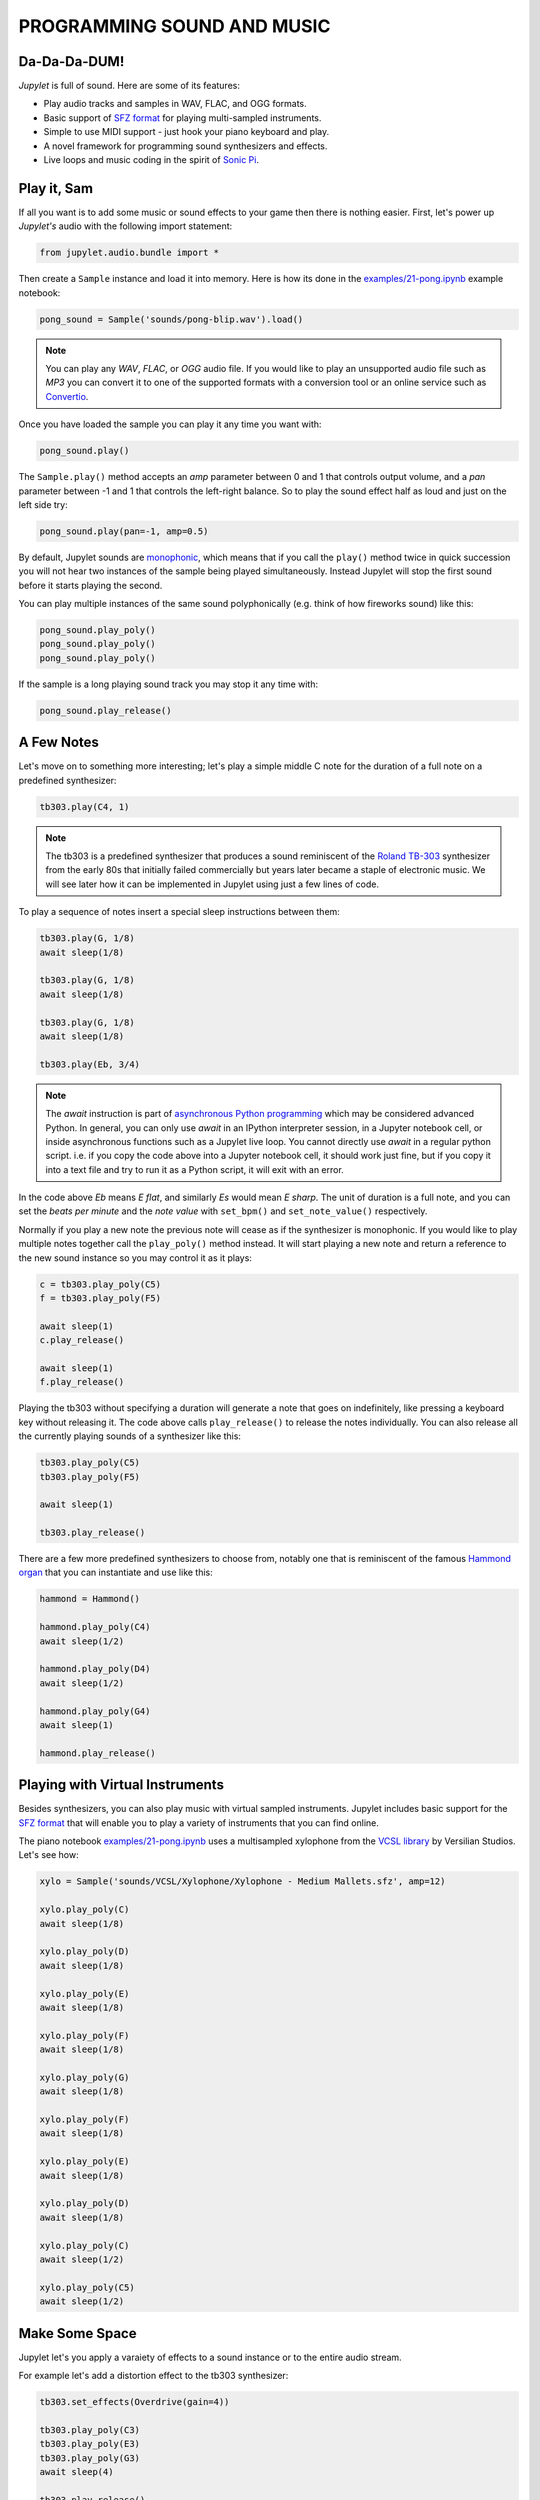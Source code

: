 PROGRAMMING SOUND AND MUSIC
===========================

Da-Da-Da-DUM!
-------------

*Jupylet* is full of sound. Here are some of its features:

* Play audio tracks and samples in WAV, FLAC, and OGG formats.
* Basic support of `SFZ format <https://sfzformat.com/>`_ for playing 
  multi-sampled instruments.
* Simple to use MIDI support - just hook your piano keyboard and play.
* A novel framework for programming sound synthesizers and effects.
* Live loops and music coding in the spirit of `Sonic Pi <https://sonic-pi.net/>`_.


Play it, Sam
------------

If all you want is to add some music or sound effects to your game then there 
is nothing easier. First, let's power up *Jupylet's* audio with the following 
import statement:

.. code-block:: python

    from jupylet.audio.bundle import *

Then create a ``Sample`` instance and load it into memory. Here is how its 
done in the `examples/21-pong.ipynb <https://github.com/nir/jupylet/blob/master/examples/21-pong.ipynb>`_
example notebook:

.. code-block:: python

    pong_sound = Sample('sounds/pong-blip.wav').load()

.. note::
    You can play any `WAV`, `FLAC`, or `OGG` audio file. If you would like to
    play an unsupported audio file such as `MP3` you can convert it to one of 
    the supported formats with a conversion tool or an online service such as 
    `Convertio <https://convertio.co/audio-converter/>`_.

Once you have loaded the sample you can play it any time you want with:

.. code-block:: python
    
    pong_sound.play()

The ``Sample.play()`` method accepts an `amp` parameter between 0 and 1 that 
controls output volume, and a `pan` parameter between -1 and 1 that controls
the left-right balance. So to play the sound effect half as loud and just on
the left side try:

.. code-block:: python
    
    pong_sound.play(pan=-1, amp=0.5)

By default, Jupylet sounds are `monophonic <https://en.wikipedia.org/wiki/Polyphony_and_monophony_in_instruments#Monophonic>`_, 
which means that if you call the ``play()`` method twice in quick succession 
you will not hear two instances of the sample being played simultaneously. 
Instead Jupylet will stop the first sound before it starts playing the second.

You can play multiple instances of the same sound polyphonically (e.g. think 
of how fireworks sound) like this:

.. code-block:: python
    
    pong_sound.play_poly()
    pong_sound.play_poly()
    pong_sound.play_poly()

If the sample is a long playing sound track you may stop it any time with:

.. code-block:: python
    
    pong_sound.play_release()


A Few Notes
-----------

Let's move on to something more interesting; let's play a simple middle C 
note for the duration of a full note on a predefined synthesizer:

.. code-block:: python

    tb303.play(C4, 1)

.. note::
    The tb303 is a predefined synthesizer that produces a sound reminiscent 
    of the `Roland TB-303 <https://en.wikipedia.org/wiki/Roland_TB-303>`_ 
    synthesizer from the early 80s that initially failed commercially but 
    years later became a staple of electronic music. We will see later how 
    it can be implemented in Jupylet using just a few lines of code.

To play a sequence of notes insert a special sleep instructions between them:

.. code-block:: python

    tb303.play(G, 1/8)
    await sleep(1/8)

    tb303.play(G, 1/8)
    await sleep(1/8)

    tb303.play(G, 1/8)
    await sleep(1/8)

    tb303.play(Eb, 3/4)

.. note::
    The `await` instruction is part of `asynchronous Python programming <https://realpython.com/async-io-python/>`_
    which may be considered advanced Python. In general, you can only use 
    `await` in an IPython interpreter session, in a Jupyter notebook cell, 
    or inside asynchronous functions such as a Jupylet live loop. You cannot 
    directly use `await` in a regular python script. i.e. if you copy the 
    code above into a Jupyter notebook cell, it should work just fine, but 
    if you copy it into a text file and try to run it as a Python script, 
    it will exit with an error.

In the code above `Eb` means `E flat`, and similarly `Es` would mean `E sharp`. 
The unit of duration is a full note, and you can set the `beats per minute` and 
the `note value` with ``set_bpm()`` and ``set_note_value()`` respectively.

Normally if you play a new note the previous note will cease as if the 
synthesizer is monophonic. If you would like to play multiple notes together 
call the ``play_poly()`` method instead. It will start playing a new note and 
return a reference to the new sound instance so you may control it as it plays:

.. code-block:: python

    c = tb303.play_poly(C5)
    f = tb303.play_poly(F5)

    await sleep(1)
    c.play_release()

    await sleep(1)
    f.play_release()

Playing the tb303 without specifying a duration will generate a note that goes
on indefinitely, like pressing a keyboard key without releasing it. The code 
above calls ``play_release()`` to release the notes individually. You can also 
release all the currently playing sounds of a synthesizer like this:

.. code-block:: python

    tb303.play_poly(C5)
    tb303.play_poly(F5)

    await sleep(1)

    tb303.play_release()

There are a few more predefined synthesizers to choose from, notably one that 
is reminiscent of the famous `Hammond organ <https://en.wikipedia.org/wiki/Hammond_organ>`_ 
that you can instantiate and use like this:

.. code-block:: python

    hammond = Hammond()

    hammond.play_poly(C4)
    await sleep(1/2)

    hammond.play_poly(D4)
    await sleep(1/2)

    hammond.play_poly(G4)
    await sleep(1)

    hammond.play_release()


Playing with Virtual Instruments
--------------------------------

Besides synthesizers, you can also play music with virtual sampled instruments. 
Jupylet includes basic support for the `SFZ format <https://sfzformat.com/>`_ 
that will enable you to play a variety of instruments that you can find online.

The piano notebook `examples/21-pong.ipynb <https://github.com/nir/jupylet/blob/master/examples/21-pong.ipynb>`_ 
uses a multisampled xylophone from the `VCSL library <https://vis.versilstudios.com/vcsl.html>`_ 
by Versilian Studios. Let's see how:

.. code-block:: python

    xylo = Sample('sounds/VCSL/Xylophone/Xylophone - Medium Mallets.sfz', amp=12)

    xylo.play_poly(C)
    await sleep(1/8)

    xylo.play_poly(D)
    await sleep(1/8)

    xylo.play_poly(E)
    await sleep(1/8)

    xylo.play_poly(F)
    await sleep(1/8)

    xylo.play_poly(G)
    await sleep(1/8)

    xylo.play_poly(F)
    await sleep(1/8)

    xylo.play_poly(E)
    await sleep(1/8)

    xylo.play_poly(D)
    await sleep(1/8)

    xylo.play_poly(C)
    await sleep(1/2)

    xylo.play_poly(C5)
    await sleep(1/2)


Make Some Space
---------------

Jupylet let's you apply a varaiety of effects to a sound instance or to 
the entire audio stream.

For example let's add a distortion effect to the tb303 synthesizer:

.. code-block:: python

    tb303.set_effects(Overdrive(gain=4))

    tb303.play_poly(C3)
    tb303.play_poly(E3)
    tb303.play_poly(G3)
    await sleep(4)

    tb303.play_release()
    tb303.set_effects()

Another kind of effect is the `convolution reverb <https://en.wikipedia.org/wiki/Convolution_reverb>`_ 
which applies a recorded impulse response to a sound instance or to the 
entire audio stream. Impulse responses are recorded by specialists and capture 
the sonic signature of a room or any other kind of physical space.

Jupylet includes `three impulses responses <https://github.com/nir/jupylet/tree/master/jupylet/assets/sounds/impulses>`_ 
recorded by `Damian Murphy <https://www.openairlib.net/>`_ and you can find 
many more impulse responses in his website and elsewhere.

I like Damian's `Maes Howe <https://www.openair.hosted.york.ac.uk/?page_id=602>`_ 
impulse response in particular. It adds a nice sense of space and a touch of 
realism to the generated sound.

Let's apply it to the entire audio stream intermittently so you may notice 
the effect; and make sure to try it with a good pair of headphones:

.. code-block:: python

    for i in range(5):
        
        if i % 2:
            print('Reverb on')
            set_effects(ConvolutionReverb('sounds/impulses/MaesHowe.flac'))
        else:
            print('Reverb off')
            set_effects()

        tb303.play_poly(C, duration=1)
        await sleep(1)

        tb303.play_poly(E, duration=1)
        await sleep(1)

        tb303.play_poly(G, duration=1)
        await sleep(1)


Sonic Py(thon)
--------------

You may have noticed how the code above became progressively more elaborate,
starting with playing a single note, then multiple notes at the same time,
then a sequence of notes, and finally a sequence of notes in a loop.

As the code becomes more elaborate we can do more interesting stuff but we
also have a new problem.

When we play a single note the Jupyter notebook appears to remain responsive.
This allows us for example to type in an instruction to start a second note or 
to release the first note.

However if you run the loop above you may notice that while you can type in 
a new instruction in the next notebook cell, it will not be run until the 
loop is done. In other words, in some sense the notebook becomes unresponsive.

We have already seen a similar problem when we programmed the alien drifting
animation in the :any:`previous chapter<graphics-3d>` and we solved it there
by setting up a schedulled handler.

A similar construct can help us here as well. It is called the live loop and
it is a central concept in Sam Aaron's totally awesome code-based music 
creation and performance tool `Sonic Pi <https://sonic-pi.net/>`_.

It turns out a Jupyter notebook is the perfect environment for Python based 
music live coding and live loops.

To program live loops we first need to create an `app` instance like this:

.. code-block:: python

    app = sonic_py()

Now let's rewrite the code above as a live loop:

.. code-block:: python

    @app.sonic_live_loop(times=5)
    async def loop0(ncall):

        if ncall % 2:
            print('Reverb on')
            set_effects(ConvolutionReverb('sounds/impulses/MaesHowe.flac'))
        else:
            print('Reverb off')
            set_effects()
        
        tb303.play_poly(C, duration=1)
        await sleep(1)

        tb303.play_poly(E, duration=1)
        await sleep(1)

        tb303.play_poly(G, duration=1)
        await sleep(1)

The function name `loop0` is arbitrary. You can name the function anything you 
want. The `times` parameter is optional. Without it the loop will continue 
indefinitely. To stop the loop at any time call:

.. code-block:: python

    app.stop(loop0)

The `ncall` parameter is also optional. A simpler live loop would look like 
this:

.. code-block:: python

    @app.sonic_live_loop
    async def loop0():

        tb303.play_poly(C, duration=1)
        await sleep(1)

        tb303.play_poly(E, duration=1)
        await sleep(1)

        tb303.play_poly(G, duration=1)
        await sleep(1)

There is another problem that we need to take care of. When you call 
``play_poly()`` the new note is scheduled to play as soon as possible. The 
problem with that is that minor mistimings in "wakeups" from ``sleep()`` calls
are normal in desktop operating systems and may result in noticeable playing 
out of tempo. 

The correct way to play notes with accurate tempo in a live loop is the 
following:

.. code-block:: python

    @app.sonic_live_loop
    async def loop0():

        use(tb303)

        play(C, duration=1)
        await sleep(1)

        play(E, duration=1)
        await sleep(1)

        play(G, duration=1)
        await sleep(1)

You can play multiple loops simultaneously. Let's add another voice:

.. code-block:: python

    @app.sonic_live_loop
    async def loop1():

        use(hammond)

        play(E, duration=1)
        await sleep(1)

        play(C, duration=2)
        await sleep(2)

        play(G, duration=1)
        await sleep(1)

        play(C, duration=2)
        await sleep(2)
        
        play(B, duration=2-1/3)
        await sleep(2-1/3)

        play(G, duration=1/3)
        await sleep(1/3)

        play(F, duration=2/3)
        await sleep(2/3)

        play(G, duration=1/3)
        await sleep(1/3)

        play(F, duration=2/3)
        await sleep(2/3)

        await sleep(1/3)

        play(E, duration=2)
        await sleep(2)    

Select both Jupyter cells and run them together to start the two loops in sync.

You can modify the code of a live loop while it is playing, and when you run 
the Jupyter cell with the new code, the live loop will immediately restart 
and play the new code.

However, sometimes it is more desirable to wait for the currently running 
loop to complete its cycle. If you decorate a live loop with 
``@app.sonic_live_loop2`` and run it, the new code will kick in only after
the old loop completes a cycle.


MIDI
----


The Synthesis Playground
------------------------

